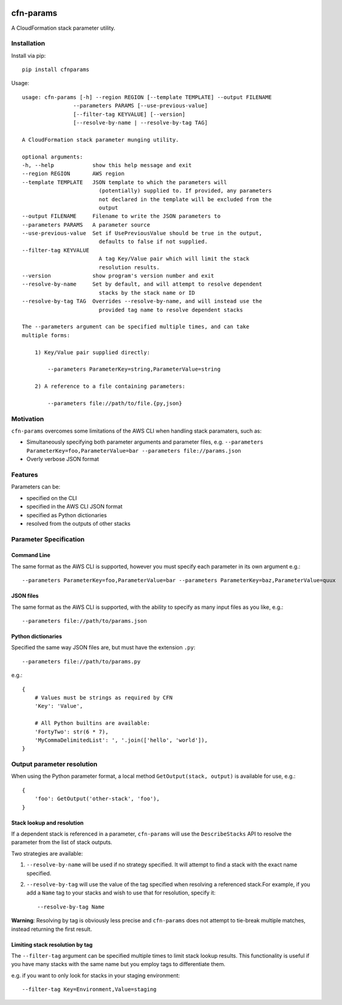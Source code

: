 |PyPiShield|_
|CircleCIShield|_

cfn-params
==========

A CloudFormation stack parameter utility.

Installation
------------

Install via pip::

    pip install cfnparams

Usage::

    usage: cfn-params [-h] --region REGION [--template TEMPLATE] --output FILENAME
                    --parameters PARAMS [--use-previous-value]
                    [--filter-tag KEYVALUE] [--version]
                    [--resolve-by-name | --resolve-by-tag TAG]

    A CloudFormation stack parameter munging utility.

    optional arguments:
    -h, --help            show this help message and exit
    --region REGION       AWS region
    --template TEMPLATE   JSON template to which the parameters will
                            (potentially) supplied to. If provided, any parameters
                            not declared in the template will be excluded from the
                            output
    --output FILENAME     Filename to write the JSON parameters to
    --parameters PARAMS   A parameter source
    --use-previous-value  Set if UsePreviousValue should be true in the output,
                            defaults to false if not supplied.
    --filter-tag KEYVALUE
                            A tag Key/Value pair which will limit the stack
                            resolution results.
    --version             show program's version number and exit
    --resolve-by-name     Set by default, and will attempt to resolve dependent
                            stacks by the stack name or ID
    --resolve-by-tag TAG  Overrides --resolve-by-name, and will instead use the
                            provided tag name to resolve dependent stacks

    The --parameters argument can be specified multiple times, and can take
    multiple forms:

        1) Key/Value pair supplied directly:

            --parameters ParameterKey=string,ParameterValue=string

        2) A reference to a file containing parameters:

            --parameters file://path/to/file.{py,json}


Motivation
----------

``cfn-params`` overcomes some limitations of the AWS CLI when handling stack paramaters, such as:

* Simultaneously specifying both parameter arguments and parameter files,
  e.g. ``--parameters ParameterKey=foo,ParameterValue=bar --parameters file://params.json``
* Overly verbose JSON format

Features
--------

Parameters can be:

* specified on the CLI
* specified in the AWS CLI JSON format
* specified as Python dictionaries
* resolved from the outputs of other stacks


Parameter Specification
-----------------------

Command Line
^^^^^^^^^^^^

The same format as the AWS CLI is supported, however you must specify each
parameter in its own argument e.g.::

    --parameters ParameterKey=foo,ParameterValue=bar --parameters ParameterKey=baz,ParameterValue=quux


JSON files
^^^^^^^^^^

The same format as the AWS CLI is supported, with the ability to specify as
many input files as you like, e.g.::

    --parameters file://path/to/params.json


Python dictionaries
^^^^^^^^^^^^^^^^^^^

Specified the same way JSON files are, but must have the extension ``.py``::

    --parameters file://path/to/params.py

e.g.::

    {
        # Values must be strings as required by CFN
        'Key': 'Value',

        # All Python builtins are available:
        'FortyTwo': str(6 * 7),
        'MyCommaDelimitedList': ', '.join(['hello', 'world']),
    }



Output parameter resolution
---------------------------

When using the Python parameter format, a local method ``GetOutput(stack, output)`` is available for use, e.g.::

    {
        'foo': GetOutput('other-stack', 'foo'),
    }


Stack lookup and resolution
^^^^^^^^^^^^^^^^^^^^^^^^^^^^

If a dependent stack is referenced in a parameter, ``cfn-params`` will use the
``DescribeStacks`` API to resolve the parameter from the list of stack outputs.

Two strategies are available:

1. ``--resolve-by-name`` will be used if no strategy specified. It will attempt
   to find a stack with the exact name specified.
2. ``--resolve-by-tag`` will use the value of the tag specified when resolving
   a referenced stack.For example, if you add a ``Name`` tag to your stacks
   and wish to use that for resolution, specify it::

    --resolve-by-tag Name

**Warning**: Resolving by tag is obviously less precise and ``cfn-params`` does not attempt
to tie-break multiple matches, instead returning the first result.

Limiting stack resolution by tag
^^^^^^^^^^^^^^^^^^^^^^^^^^^^^^^^

The ``--filter-tag`` argument can be specified multiple times to limit stack
lookup results.
This functionality is useful if you have many stacks with the same name but you
employ tags to differentiate them.

e.g. if you want to only look for stacks in your staging environment::

    --filter-tag Key=Environment,Value=staging




.. |PyPiShield| image:: https://img.shields.io/pypi/v/cfnparams.svg
.. _PyPiShield: https://pypi.python.org/pypi/cfnparams

.. |CircleCIShield| image:: https://circleci.com/gh/expert360/cfn-params.svg?style=shield&circle-token=f392a07f838689452664656015d55a92e55f0b5e
.. _CircleCIShield: https://circleci.com/gh/expert360/cfn-params
